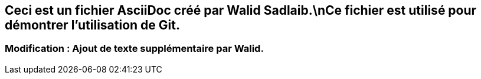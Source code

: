 ## Ceci est un fichier AsciiDoc créé par Walid Sadlaib.\nCe fichier est utilisé pour démontrer l'utilisation de Git.
### Modification : Ajout de texte supplémentaire par Walid.
